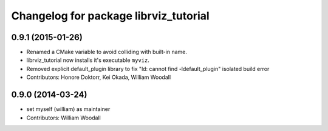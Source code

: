 ^^^^^^^^^^^^^^^^^^^^^^^^^^^^^^^^^^^^^^
Changelog for package librviz_tutorial
^^^^^^^^^^^^^^^^^^^^^^^^^^^^^^^^^^^^^^

0.9.1 (2015-01-26)
------------------
* Renamed a CMake variable to avoid colliding with built-in name.
* librviz_tutorial now installs it's executable ``myviz``.
* Removed explicit default_plugin library to fix "ld: cannot find -ldefault_plugin" isolated build error
* Contributors: Honore Doktorr, Kei Okada, William Woodall

0.9.0 (2014-03-24)
------------------
* set myself (william) as maintainer
* Contributors: William Woodall

